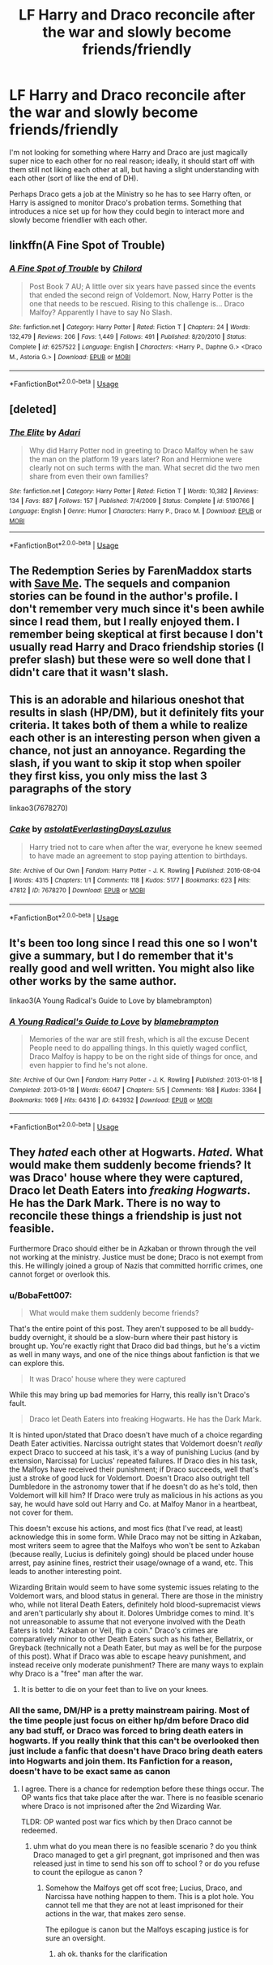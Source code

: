 #+TITLE: LF Harry and Draco reconcile after the war and slowly become friends/friendly

* LF Harry and Draco reconcile after the war and slowly become friends/friendly
:PROPERTIES:
:Author: BobaFett007
:Score: 7
:DateUnix: 1530806835.0
:DateShort: 2018-Jul-05
:FlairText: Request
:END:
I'm not looking for something where Harry and Draco are just magically super nice to each other for no real reason; ideally, it should start off with them still not liking each other at all, but having a slight understanding with each other (sort of like the end of DH).

Perhaps Draco gets a job at the Ministry so he has to see Harry often, or Harry is assigned to monitor Draco's probation terms. Something that introduces a nice set up for how they could begin to interact more and slowly become friendlier with each other.


** linkffn(A Fine Spot of Trouble)
:PROPERTIES:
:Author: Nishaven
:Score: 2
:DateUnix: 1530817110.0
:DateShort: 2018-Jul-05
:END:

*** [[https://www.fanfiction.net/s/6257522/1/][*/A Fine Spot of Trouble/*]] by [[https://www.fanfiction.net/u/67673/Chilord][/Chilord/]]

#+begin_quote
  Post Book 7 AU; A little over six years have passed since the events that ended the second reign of Voldemort. Now, Harry Potter is the one that needs to be rescued. Rising to this challenge is... Draco Malfoy? Apparently I have to say No Slash.
#+end_quote

^{/Site/:} ^{fanfiction.net} ^{*|*} ^{/Category/:} ^{Harry} ^{Potter} ^{*|*} ^{/Rated/:} ^{Fiction} ^{T} ^{*|*} ^{/Chapters/:} ^{24} ^{*|*} ^{/Words/:} ^{132,479} ^{*|*} ^{/Reviews/:} ^{206} ^{*|*} ^{/Favs/:} ^{1,449} ^{*|*} ^{/Follows/:} ^{491} ^{*|*} ^{/Published/:} ^{8/20/2010} ^{*|*} ^{/Status/:} ^{Complete} ^{*|*} ^{/id/:} ^{6257522} ^{*|*} ^{/Language/:} ^{English} ^{*|*} ^{/Characters/:} ^{<Harry} ^{P.,} ^{Daphne} ^{G.>} ^{<Draco} ^{M.,} ^{Astoria} ^{G.>} ^{*|*} ^{/Download/:} ^{[[http://www.ff2ebook.com/old/ffn-bot/index.php?id=6257522&source=ff&filetype=epub][EPUB]]} ^{or} ^{[[http://www.ff2ebook.com/old/ffn-bot/index.php?id=6257522&source=ff&filetype=mobi][MOBI]]}

--------------

*FanfictionBot*^{2.0.0-beta} | [[https://github.com/tusing/reddit-ffn-bot/wiki/Usage][Usage]]
:PROPERTIES:
:Author: FanfictionBot
:Score: 2
:DateUnix: 1530817146.0
:DateShort: 2018-Jul-05
:END:


** [deleted]
:PROPERTIES:
:Score: 1
:DateUnix: 1530820855.0
:DateShort: 2018-Jul-06
:END:

*** [[https://www.fanfiction.net/s/5190766/1/][*/The Elite/*]] by [[https://www.fanfiction.net/u/1451314/Adari][/Adari/]]

#+begin_quote
  Why did Harry Potter nod in greeting to Draco Malfoy when he saw the man on the platform 19 years later? Ron and Hermione were clearly not on such terms with the man. What secret did the two men share from even their own families?
#+end_quote

^{/Site/:} ^{fanfiction.net} ^{*|*} ^{/Category/:} ^{Harry} ^{Potter} ^{*|*} ^{/Rated/:} ^{Fiction} ^{T} ^{*|*} ^{/Words/:} ^{10,382} ^{*|*} ^{/Reviews/:} ^{134} ^{*|*} ^{/Favs/:} ^{887} ^{*|*} ^{/Follows/:} ^{157} ^{*|*} ^{/Published/:} ^{7/4/2009} ^{*|*} ^{/Status/:} ^{Complete} ^{*|*} ^{/id/:} ^{5190766} ^{*|*} ^{/Language/:} ^{English} ^{*|*} ^{/Genre/:} ^{Humor} ^{*|*} ^{/Characters/:} ^{Harry} ^{P.,} ^{Draco} ^{M.} ^{*|*} ^{/Download/:} ^{[[http://www.ff2ebook.com/old/ffn-bot/index.php?id=5190766&source=ff&filetype=epub][EPUB]]} ^{or} ^{[[http://www.ff2ebook.com/old/ffn-bot/index.php?id=5190766&source=ff&filetype=mobi][MOBI]]}

--------------

*FanfictionBot*^{2.0.0-beta} | [[https://github.com/tusing/reddit-ffn-bot/wiki/Usage][Usage]]
:PROPERTIES:
:Author: FanfictionBot
:Score: 1
:DateUnix: 1530820865.0
:DateShort: 2018-Jul-06
:END:


** The Redemption Series by FarenMaddox starts with [[https://www.fanfiction.net/s/3662420/1/Save-Me][Save Me]]. The sequels and companion stories can be found in the author's profile. I don't remember very much since it's been awhile since I read them, but I really enjoyed them. I remember being skeptical at first because I don't usually read Harry and Draco friendship stories (I prefer slash) but these were so well done that I didn't care that it wasn't slash.
:PROPERTIES:
:Author: LittleMissPeachy6
:Score: 1
:DateUnix: 1530852716.0
:DateShort: 2018-Jul-06
:END:


** This is an adorable and hilarious oneshot that results in slash (HP/DM), but it definitely fits your criteria. It takes both of them a while to realize each other is an interesting person when given a chance, not just an annoyance. Regarding the slash, if you want to skip it stop when spoiler they first kiss, you only miss the last 3 paragraphs of the story

linkao3(7678270)
:PROPERTIES:
:Author: alephnumber
:Score: 0
:DateUnix: 1530831424.0
:DateShort: 2018-Jul-06
:END:

*** [[https://archiveofourown.org/works/7678270][*/Cake/*]] by [[https://www.archiveofourown.org/users/astolat/pseuds/astolat/users/EverlastingDays/pseuds/EverlastingDays/users/Lazulus/pseuds/Lazulus][/astolatEverlastingDaysLazulus/]]

#+begin_quote
  Harry tried not to care when after the war, everyone he knew seemed to have made an agreement to stop paying attention to birthdays.
#+end_quote

^{/Site/:} ^{Archive} ^{of} ^{Our} ^{Own} ^{*|*} ^{/Fandom/:} ^{Harry} ^{Potter} ^{-} ^{J.} ^{K.} ^{Rowling} ^{*|*} ^{/Published/:} ^{2016-08-04} ^{*|*} ^{/Words/:} ^{4315} ^{*|*} ^{/Chapters/:} ^{1/1} ^{*|*} ^{/Comments/:} ^{118} ^{*|*} ^{/Kudos/:} ^{5177} ^{*|*} ^{/Bookmarks/:} ^{623} ^{*|*} ^{/Hits/:} ^{47812} ^{*|*} ^{/ID/:} ^{7678270} ^{*|*} ^{/Download/:} ^{[[https://archiveofourown.org/downloads/as/astolat/7678270/Cake.epub?updated_at=1506403268][EPUB]]} ^{or} ^{[[https://archiveofourown.org/downloads/as/astolat/7678270/Cake.mobi?updated_at=1506403268][MOBI]]}

--------------

*FanfictionBot*^{2.0.0-beta} | [[https://github.com/tusing/reddit-ffn-bot/wiki/Usage][Usage]]
:PROPERTIES:
:Author: FanfictionBot
:Score: 1
:DateUnix: 1530831449.0
:DateShort: 2018-Jul-06
:END:


** It's been too long since I read this one so I won't give a summary, but I do remember that it's really good and well written. You might also like other works by the same author.

linkao3(A Young Radical's Guide to Love by blamebrampton)
:PROPERTIES:
:Author: pl_attitude
:Score: -1
:DateUnix: 1530817730.0
:DateShort: 2018-Jul-05
:END:

*** [[https://archiveofourown.org/works/643932][*/A Young Radical's Guide to Love/*]] by [[https://www.archiveofourown.org/users/blamebrampton/pseuds/blamebrampton][/blamebrampton/]]

#+begin_quote
  Memories of the war are still fresh, which is all the excuse Decent People need to do appalling things. In this quietly waged conflict, Draco Malfoy is happy to be on the right side of things for once, and even happier to find he's not alone.
#+end_quote

^{/Site/:} ^{Archive} ^{of} ^{Our} ^{Own} ^{*|*} ^{/Fandom/:} ^{Harry} ^{Potter} ^{-} ^{J.} ^{K.} ^{Rowling} ^{*|*} ^{/Published/:} ^{2013-01-18} ^{*|*} ^{/Completed/:} ^{2013-01-18} ^{*|*} ^{/Words/:} ^{66047} ^{*|*} ^{/Chapters/:} ^{5/5} ^{*|*} ^{/Comments/:} ^{168} ^{*|*} ^{/Kudos/:} ^{3364} ^{*|*} ^{/Bookmarks/:} ^{1069} ^{*|*} ^{/Hits/:} ^{64316} ^{*|*} ^{/ID/:} ^{643932} ^{*|*} ^{/Download/:} ^{[[https://archiveofourown.org/downloads/bl/blamebrampton/643932/A%20Young%20Radicals%20Guide%20to.epub?updated_at=1512093225][EPUB]]} ^{or} ^{[[https://archiveofourown.org/downloads/bl/blamebrampton/643932/A%20Young%20Radicals%20Guide%20to.mobi?updated_at=1512093225][MOBI]]}

--------------

*FanfictionBot*^{2.0.0-beta} | [[https://github.com/tusing/reddit-ffn-bot/wiki/Usage][Usage]]
:PROPERTIES:
:Author: FanfictionBot
:Score: 1
:DateUnix: 1530818201.0
:DateShort: 2018-Jul-05
:END:


** They /hated/ each other at Hogwarts. /Hated./ What would make them suddenly become friends? It was Draco' house where they were captured, Draco let Death Eaters into /freaking Hogwarts/. He has the Dark Mark. There is no way to reconcile these things a friendship is just not feasible.

Furthermore Draco should either be in Azkaban or thrown through the veil not working at the ministry. Justice must be done; Draco is not exempt from this. He willingly joined a group of Nazis that committed horrific crimes, one cannot forget or overlook this.
:PROPERTIES:
:Author: moomoogoat
:Score: -6
:DateUnix: 1530809074.0
:DateShort: 2018-Jul-05
:END:

*** u/BobaFett007:
#+begin_quote
  What would make them suddenly become friends?
#+end_quote

That's the entire point of this post. They aren't supposed to be all buddy-buddy overnight, it should be a slow-burn where their past history is brought up. You're exactly right that Draco did bad things, but he's a victim as well in many ways, and one of the nice things about fanfiction is that we can explore this.

#+begin_quote
  It was Draco' house where they were captured
#+end_quote

While this may bring up bad memories for Harry, this really isn't Draco's fault.

#+begin_quote
  Draco let Death Eaters into freaking Hogwarts. He has the Dark Mark.
#+end_quote

It is hinted upon/stated that Draco doesn't have much of a choice regarding Death Eater activities. Narcissa outright states that Voldemort doesn't /really/ expect Draco to succeed at his task, it's a way of punishing Lucius (and by extension, Narcissa) for Lucius' repeated failures. If Draco dies in his task, the Malfoys have received their punishment; if Draco succeeds, well that's just a stroke of good luck for Voldemort. Doesn't Draco also outright tell Dumbledore in the astronomy tower that if he doesn't do as he's told, then Voldemort will kill him? If Draco were truly as malicious in his actions as you say, he would have sold out Harry and Co. at Malfoy Manor in a heartbeat, not cover for them.

This doesn't excuse his actions, and most fics (that I've read, at least) acknowledge this in some form. While Draco may not be sitting in Azkaban, most writers seem to agree that the Malfoys who won't be sent to Azkaban (because really, Lucius is definitely going) should be placed under house arrest, pay asinine fines, restrict their usage/ownage of a wand, etc. This leads to another interesting point.

Wizarding Britain would seem to have some systemic issues relating to the Voldemort wars, and blood status in general. There are those in the ministry who, while not literal Death Eaters, definitely hold blood-supremacist views and aren't particularly shy about it. Dolores Umbridge comes to mind. It's not unreasonable to assume that not everyone involved with the Death Eaters is told: "Azkaban or Veil, flip a coin." Draco's crimes are comparatively minor to other Death Eaters such as his father, Bellatrix, or Greyback (technically not a Death Eater, but may as well be for the purpose of this post). What if Draco was able to escape heavy punishment, and instead receive only moderate punishment? There are many ways to explain why Draco is a "free" man after the war.
:PROPERTIES:
:Author: BobaFett007
:Score: 7
:DateUnix: 1530818980.0
:DateShort: 2018-Jul-05
:END:

**** It is better to die on your feet than to live on your knees.
:PROPERTIES:
:Author: Casey011
:Score: 1
:DateUnix: 1530856354.0
:DateShort: 2018-Jul-06
:END:


*** All the same, DM/HP is a pretty mainstream pairing. Most of the time people just focus on either hp/dm before Draco did any bad stuff, or Draco was forced to bring death eaters in hogwarts. If you really think that this can't be overlooked then just include a fanfic that doesn't have Draco bring death eaters into Hogwarts and join them. Its Fanfiction for a reason, doesn't have to be exact same as canon
:PROPERTIES:
:Score: 6
:DateUnix: 1530816161.0
:DateShort: 2018-Jul-05
:END:

**** I agree. There is a chance for redemption before these things occur. The OP wants fics that take place after the war. There is no feasible scenario where Draco is not imprisoned after the 2nd Wizarding War.

TLDR: OP wanted post war fics which by then Draco cannot be redeemed.
:PROPERTIES:
:Author: moomoogoat
:Score: -2
:DateUnix: 1530817719.0
:DateShort: 2018-Jul-05
:END:

***** uhm what do you mean there is no feasible scenario ? do you think Draco managed to get a girl pregnant, got imprisoned and then was released just in time to send his son off to school ? or do you refuse to count the epilogue as canon ?
:PROPERTIES:
:Author: natus92
:Score: 2
:DateUnix: 1530822920.0
:DateShort: 2018-Jul-06
:END:

****** Somehow the Malfoys get off scot free; Lucius, Draco, and Narcissa have nothing happen to them. This is a plot hole. You cannot tell me that they are not at least imprisoned for their actions in the war, that makes zero sense.

The epilogue is canon but the Malfoys escaping justice is for sure an oversight.
:PROPERTIES:
:Author: moomoogoat
:Score: -1
:DateUnix: 1530823227.0
:DateShort: 2018-Jul-06
:END:

******* ah ok. thanks for the clarification
:PROPERTIES:
:Author: natus92
:Score: 1
:DateUnix: 1530823780.0
:DateShort: 2018-Jul-06
:END:
